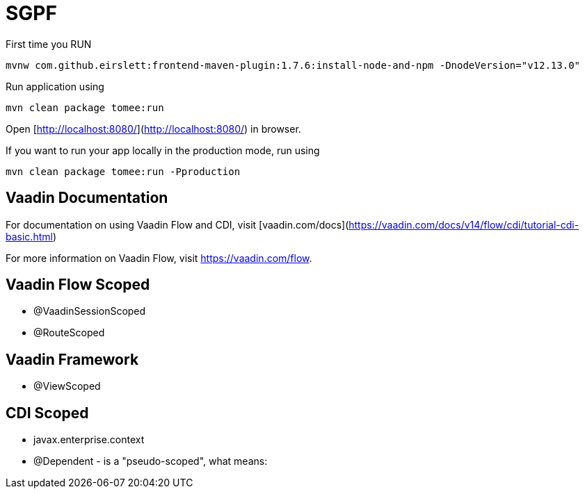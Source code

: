 = SGPF

.First time you RUN
[source, bash]
----
mvnw com.github.eirslett:frontend-maven-plugin:1.7.6:install-node-and-npm -DnodeVersion="v12.13.0"
----

.Run application using
[source, bash]
----
mvn clean package tomee:run
----

Open [http://localhost:8080/](http://localhost:8080/) in browser.

.If you want to run your app locally in the production mode, run using
[source, bash]
----
mvn clean package tomee:run -Pproduction
----

== Vaadin Documentation 

For documentation on using Vaadin Flow and CDI, visit [vaadin.com/docs](https://vaadin.com/docs/v14/flow/cdi/tutorial-cdi-basic.html)

For more information on Vaadin Flow, visit https://vaadin.com/flow.


== Vaadin Flow Scoped

* @VaadinSessionScoped 
* @RouteScoped

== Vaadin Framework

* @ViewScoped



== CDI Scoped

* javax.enterprise.context
* @Dependent - is a "pseudo-scoped", what means: 